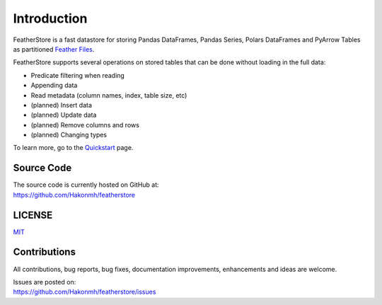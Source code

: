 Introduction
============
FeatherStore is a fast datastore for storing Pandas DataFrames, Pandas Series, Polars
DataFrames and PyArrow Tables as partitioned `Feather Files <https://arrow.apache.org/docs/python/feather.html>`_.

FeatherStore supports several operations on stored tables that can be done without loading
in the full data:

* Predicate filtering when reading
* Appending data
* Read metadata (column names, index, table size, etc)
* (planned) Insert data
* (planned) Update data
* (planned) Remove columns and rows
* (planned) Changing types

To learn more, go to the `Quickstart <Quickstart.html>`_ page.

Source Code
+++++++++++
| The source code is currently hosted on GitHub at:
| https://github.com/Hakonmh/featherstore

LICENSE
+++++++
`MIT <https://github.com/Hakonmh/featherstore/blob/master/LICENSE>`_

Contributions
+++++++++++++
All contributions, bug reports, bug fixes, documentation improvements, enhancements and ideas are welcome.

| Issues are posted on:
| https://github.com/Hakonmh/featherstore/issues